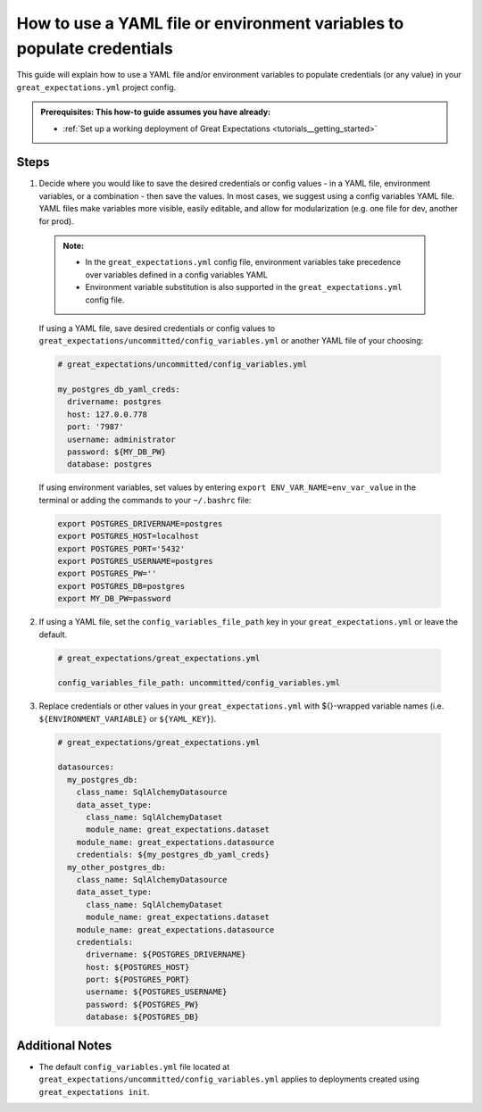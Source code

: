 .. _how_to_guides__configuring_data_contexts__how_to_use_a_yaml_file_or_environment_variables_to_populate_credentials:

How to use a YAML file or environment variables to populate credentials
=========================================================================================

This guide will explain how to use a YAML file and/or environment variables to populate credentials (or any value) in your ``great_expectations.yml`` project config.

.. admonition:: Prerequisites: This how-to guide assumes you have already:

  - :ref:`Set up a working deployment of Great Expectations <tutorials__getting_started>`

Steps
------

1. Decide where you would like to save the desired credentials or config values - in a YAML file, environment variables, or a combination - then save the values. In most cases, we suggest using a config variables YAML file. YAML files make variables more visible, easily editable, and allow for modularization (e.g. one file for dev, another for prod).

  .. admonition:: Note:

    - In the ``great_expectations.yml`` config file, environment variables take precedence over variables defined in a config variables YAML
    - Environment variable substitution is also supported in the ``great_expectations.yml`` config file.

  If using a YAML file, save desired credentials or config values to ``great_expectations/uncommitted/config_variables.yml`` or another YAML file of your choosing:

  .. code-block:: yaml

    # great_expectations/uncommitted/config_variables.yml

    my_postgres_db_yaml_creds:
      drivername: postgres
      host: 127.0.0.778
      port: '7987'
      username: administrator
      password: ${MY_DB_PW}
      database: postgres

  If using environment variables, set values by entering ``export ENV_VAR_NAME=env_var_value`` in the terminal or adding the commands to your ``~/.bashrc`` file:

  .. code-block:: bash

    export POSTGRES_DRIVERNAME=postgres
    export POSTGRES_HOST=localhost
    export POSTGRES_PORT='5432'
    export POSTGRES_USERNAME=postgres
    export POSTGRES_PW=''
    export POSTGRES_DB=postgres
    export MY_DB_PW=password

2. If using a YAML file, set the ``config_variables_file_path`` key in your ``great_expectations.yml`` or leave the default.

  .. code-block:: yaml

    # great_expectations/great_expectations.yml

    config_variables_file_path: uncommitted/config_variables.yml

3. Replace credentials or other values in your ``great_expectations.yml`` with ${}-wrapped variable names (i.e. ``${ENVIRONMENT_VARIABLE}`` or ``${YAML_KEY}``).

  .. code-block:: yaml

    # great_expectations/great_expectations.yml

    datasources:
      my_postgres_db:
        class_name: SqlAlchemyDatasource
        data_asset_type:
          class_name: SqlAlchemyDataset
          module_name: great_expectations.dataset
        module_name: great_expectations.datasource
        credentials: ${my_postgres_db_yaml_creds}
      my_other_postgres_db:
        class_name: SqlAlchemyDatasource
        data_asset_type:
          class_name: SqlAlchemyDataset
          module_name: great_expectations.dataset
        module_name: great_expectations.datasource
        credentials:
          drivername: ${POSTGRES_DRIVERNAME}
          host: ${POSTGRES_HOST}
          port: ${POSTGRES_PORT}
          username: ${POSTGRES_USERNAME}
          password: ${POSTGRES_PW}
          database: ${POSTGRES_DB}

Additional Notes
--------------------

- The default ``config_variables.yml`` file located at ``great_expectations/uncommitted/config_variables.yml`` applies to deployments created using ``great_expectations init``.

.. discourse::
    :topic_identifier: 161
